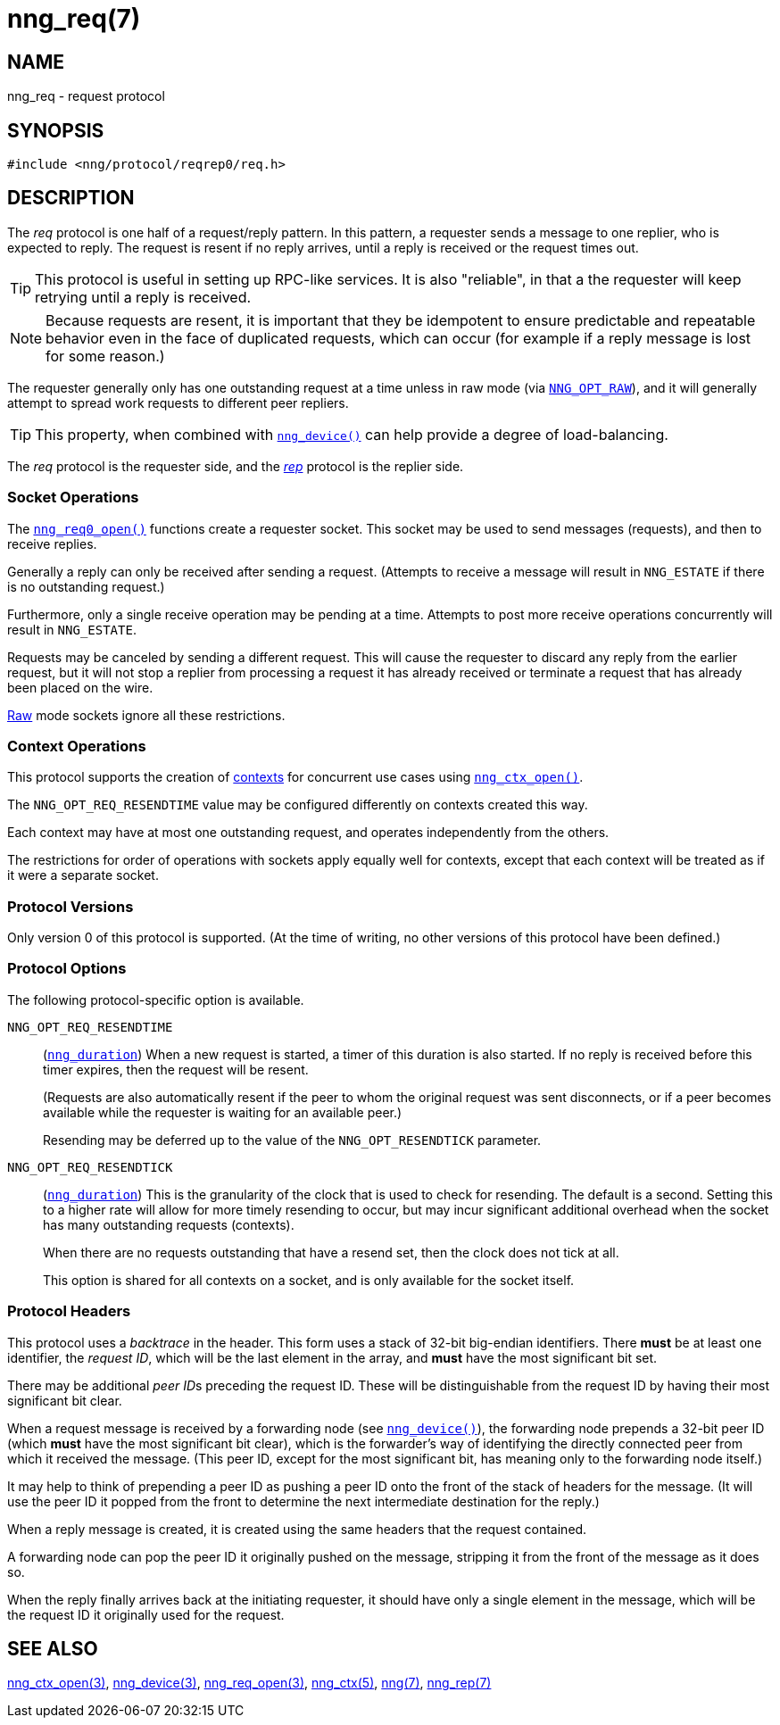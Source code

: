 = nng_req(7)
//
// Copyright 2023 Staysail Systems, Inc. <info@staysail.tech>
// Copyright 2018 Capitar IT Group BV <info@capitar.com>
//
// This document is supplied under the terms of the MIT License, a
// copy of which should be located in the distribution where this
// file was obtained (LICENSE.txt).  A copy of the license may also be
// found online at https://opensource.org/licenses/MIT.
//

== NAME

nng_req - request protocol

== SYNOPSIS

[source,c]
----
#include <nng/protocol/reqrep0/req.h>
----

== DESCRIPTION

(((protocol, _req_)))
The ((_req_ protocol)) is one half of a ((request/reply pattern)).
In this pattern, a requester sends a message to one replier, who
is expected to reply.
The request is resent if no reply arrives,
until a reply is received or the request times out.

TIP: This protocol is useful in setting up RPC-like services.
It is also "reliable", in that a the requester will keep retrying until
a reply is received.

NOTE: Because requests are resent, it is important that they be ((idempotent))
to ensure predictable and repeatable behavior even in the face of duplicated
requests, which can occur (for example if a reply message is lost for
some reason.)

(((load-balancing)))
The requester generally only has one outstanding request at a time unless
in raw mode (via
xref:nng_options.5.adoc#NNG_OPT_RAW[`NNG_OPT_RAW`]),
and it will generally attempt to spread work requests to different peer repliers.

TIP: This property, when combined with xref:nng_device.3.adoc[`nng_device()`]
can help provide a degree of load-balancing.

The _req_ protocol is the requester side, and the
xref:nng_rep.7.adoc[_rep_] protocol is the replier side.

=== Socket Operations

The xref:nng_req_open.3.adoc[`nng_req0_open()`] functions create a requester socket.
This socket may be used to send messages (requests), and then to receive replies.

Generally a reply can only be received after sending a request.
(Attempts to receive a message will result in `NNG_ESTATE` if there is no
outstanding request.)

Furthermore, only a single receive operation may be pending at a time.
Attempts to post more receive operations concurrently will result in
`NNG_ESTATE`.

Requests may be canceled by sending a different request.
This will cause the requester to discard any reply from the earlier request,
but it will not stop a replier
from processing a request it has already received or terminate a request
that has already been placed on the wire.

xref:nng.7.adoc#raw_mode[Raw] mode sockets ignore all these restrictions.

=== Context Operations

This protocol supports the creation of xref:nng_ctx.5.adoc[contexts] for concurrent
use cases using xref:nng_ctx_open.3.adoc[`nng_ctx_open()`].

The `NNG_OPT_REQ_RESENDTIME` value may be configured differently
on contexts created this way.

Each context may have at most one outstanding request, and operates
independently from the others.

The restrictions for order of operations with sockets apply equally
well for contexts, except that each context will be treated as if it were
a separate socket.

=== Protocol Versions

Only version 0 of this protocol is supported.
(At the time of writing, no other versions of this protocol have been defined.)

=== Protocol Options

The following protocol-specific option is available.

((`NNG_OPT_REQ_RESENDTIME`))::

   (xref:nng_duration.5.adoc[`nng_duration`])
   When a new request is started, a timer of this duration is also started.
   If no reply is received before this timer expires, then the request will
   be resent.
+
(Requests are also automatically resent if the peer to whom
the original request was sent disconnects, or if a peer becomes available
while the requester is waiting for an available peer.)
+
Resending may be deferred up to the value of the `NNG_OPT_RESENDTICK` parameter.

((`NNG_OPT_REQ_RESENDTICK`))::

   (xref:nng_duration.5.adoc[`nng_duration`])
   This is the granularity of the clock that is used to check for resending.
   The default is a second.  Setting this to a higher rate will allow for
   more timely resending to occur, but may incur significant additional
   overhead when the socket has many outstanding requests (contexts).
+
When there are no requests outstanding that have a resend set, then
the clock does not tick at all.
+
This option is shared for all contexts on a socket, and is only available for the socket itself.


=== Protocol Headers

(((backtrace)))
This protocol uses a _backtrace_ in the header.
This form uses a stack of 32-bit big-endian identifiers.
There *must* be at least one identifier, the __request ID__, which will be the
last element in the array, and *must* have the most significant bit set.

There may be additional __peer ID__s preceding the request ID.
These will be distinguishable from the request ID by having their most
significant bit clear.

When a request message is received by a forwarding node (see
xref:nng_device.3.adoc[`nng_device()`]), the forwarding node prepends a
32-bit peer ID (which *must* have the most significant bit clear),
which is the forwarder's way of identifying the directly connected
peer from which it received the message.
(This peer ID, except for the
most significant bit, has meaning only to the forwarding node itself.)

It may help to think of prepending a peer ID as pushing a peer ID onto the
front of the stack of headers for the message.
(It will use the peer ID
it popped from the front to determine the next intermediate destination
for the reply.)

When a reply message is created, it is created using the same headers
that the request contained.

A forwarding node can pop the peer ID it originally pushed on the
message, stripping it from the front of the message as it does so.

When the reply finally arrives back at the initiating requester, it
should have only a single element in the message, which will be the
request ID it originally used for the request.

// TODO: Insert reference to RFC.

== SEE ALSO

[.text-left]
xref:nng_ctx_open.3.adoc[nng_ctx_open(3)],
xref:nng_device.3.adoc[nng_device(3)],
xref:nng_req_open.3.adoc[nng_req_open(3)],
xref:nng_ctx.5.adoc[nng_ctx(5)],
xref:nng.7.adoc[nng(7)],
xref:nng_rep.7.adoc[nng_rep(7)]
